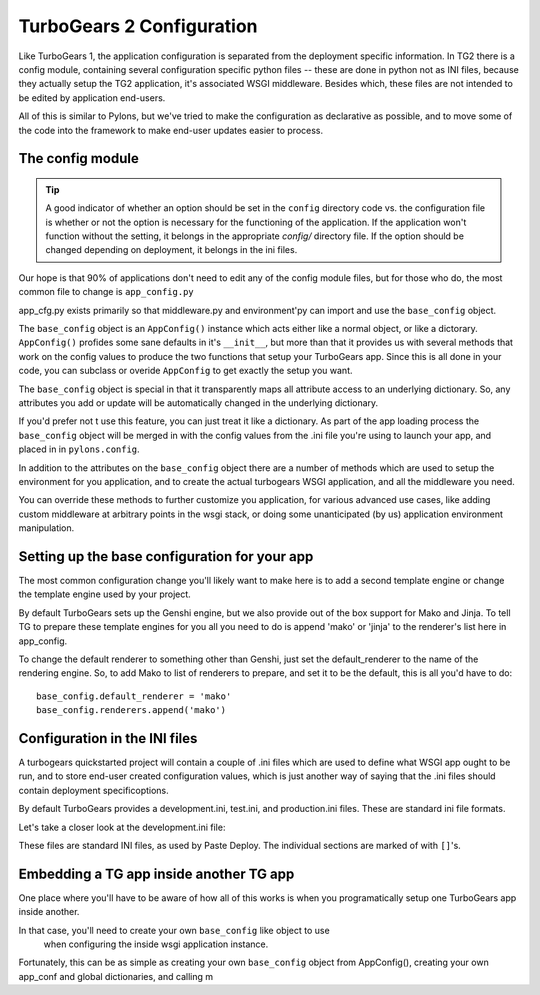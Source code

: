 TurboGears 2 Configuration
===================================

Like TurboGears 1, the application configuration is separated from the 
deployment specific information.  In TG2 there is a config module, containing 
several configuration specific python files -- these are done in python not
as INI files, because they actually setup the TG2 application, it's associated
WSGI middleware.  Besides which, these files are not intended to be edited by
application end-users.
   
All of this is similar to Pylons, but we've tried to make the configuration
as declarative as possible, and to move some of the code into the framework
to make end-user updates easier to process. 

The config module
----------------------
.. tip::
    A good indicator of whether an option should be set in the ``config`` 
    directory code vs. the configuration file is whether or not the option is 
    necessary for the functioning of the application. If the application won't 
    function without the setting, it belongs in the appropriate `config/` 
    directory file. If the option should be changed depending on deployment, 
    it belongs in the ini files.

Our hope is that 90% of applications don't need to edit any of the config module
files, but for those who do, the most common file to change is 
``app_config.py`` 

.. code:: Wiki-20/wiki20/config/app_cfg.py
    :revision: 4842
    :language: python
    
app_cfg.py exists primarily so that middleware.py and environment'py can import 
and use the ``base_config`` object.  

The ``base_config`` object is an ``AppConfig()`` instance which acts either like a 
normal object, or like a dictorary.  ``AppConfig()`` profides some sane defaults
in it's ``__init__``, but more than that it provides us with several methods that 
work on the config values to produce the two functions that setup your 
TurboGears app.   Since this is all done in your code, you can subclass or 
overide ``AppConfig`` to get exactly the setup you want.  

The ``base_config`` object is special in that it transparently maps all 
attribute access to an underlying dictionary. So, any attributes you add or 
update will be automatically changed in the underlying dictionary.  

If you'd prefer not t use this feature, you can just 
treat it like a dictionary.   As part of the app loading process the 
``base_config`` object will be merged in with the config values from the .ini file you're using
to launch your app, and placed in in ``pylons.config``. 

In addition to the attributes on the ``base_config`` object there are a number of 
methods which are used to setup the environment for you application, and to 
create the actual turbogears WSGI application, and all the middleware you need.

You can override these methods to further customize you application, for various
advanced use cases, like adding custom middleware at arbitrary points in the 
wsgi stack, or doing some unanticipated (by us) application environment 
manipulation. 

Setting up the base configuration for your app
-------------------------------------------------

The most common configuration change you'll likely want to make here is to add 
a second template engine or change the template engine used by your project. 

By default TurboGears sets up the Genshi engine, but we also provide out of 
the box support for Mako and Jinja.   To tell TG to prepare these template 
engines for you all you need to do is append 'mako' or 'jinja' to the 
renderer's list here in app_config. 

To change the default renderer to something other than Genshi, just set the 
default_renderer to the name of the rendering engine.  So, to add Mako to list
of renderers to prepare, and set it to be the default, this is all you'd have
to do::  

  base_config.default_renderer = 'mako'
  base_config.renderers.append('mako')

Configuration in the INI files
-------------------------------------------------

A turbogears quickstarted project will contain a couple of  .ini files which
are used to define what WSGI app ought to be run, and to store end-user 
created configuration values, which is just another way of saying that the 
.ini files should contain \deployment specific\ options.

By default TurboGears provides a development.ini, test.ini, and production.ini
files.   These are standard ini file formats. 

Let's take a closer look at the development.ini file:

.. code:: Wiki-20/development.ini
    :revision: 4842
    :language: ini

These files are standard INI files, as used by Paste Deploy.  The individual 
sections are marked of with ``[]``'s.  


.. seealso::
        Configuration file format **and options** are described in great 
        detail in the `Paste Deploy documentation 
        <http://pythonpaste.org/deploy/>`_.


Embedding a TG app inside another TG app
-------------------------------------------------

One place where you'll have to be aware of how all of this works is when 
you programatically setup one TurboGears app inside another. 

In that case, you'll need to create your own ``base_config`` like object to use
 when configuring the inside wsgi application instance. 
 
Fortunately, this can be as simple as creating your own ``base_config`` object 
from AppConfig(), creating your own app_conf and global dictionaries, and 
calling m


